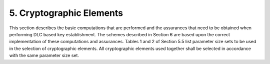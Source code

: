 5. Cryptographic Elements
====================================

This section describes the basic computations that are performed and the assurances that need to be obtained when performing DLC based key establishment. The schemes described in Section 6 are based upon the correct implementation of these computations and assurances.
Tables 1 and 2 of Section 5.5 list parameter size sets to be used in the selection of cryptographic elements. All cryptographic elements used together shall be selected in accordance with the same parameter size set.

